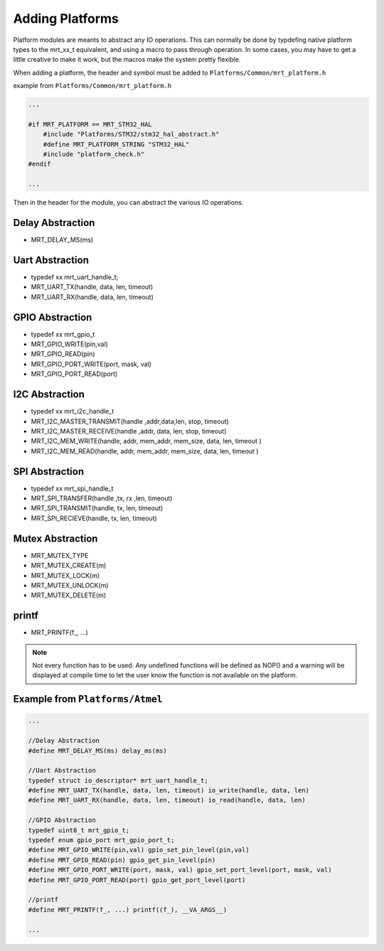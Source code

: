 Adding Platforms
================

Platform modules are meants to abstract any IO operations. This can normally be done by typdefing native platform types to the mrt_xx_t equivalent, and using a macro to pass through operation. In some cases, you may have to get a little creative to make it work, but the macros make the system pretty flexible. 

When adding a platform, the header and symbol must be added to ``Platforms/Common/mrt_platform.h`` 

example from ``Platforms/Common/mrt_platform.h`` 

.. code-block:: C 

    ...

    #if MRT_PLATFORM == MRT_STM32_HAL
        #include "Platforms/STM32/stm32_hal_abstract.h"
        #define MRT_PLATFORM_STRING "STM32_HAL"
        #include "platform_check.h"
    #endif

    ...

Then in the header for the module, you can abstract the various IO operations. 


Delay Abstraction
~~~~~~~~~~~~~~~~~
*   MRT_DELAY_MS(ms)

Uart Abstraction
~~~~~~~~~~~~~~~~~~
*   typedef xx mrt_uart_handle_t;
*   MRT_UART_TX(handle, data, len, timeout)
*   MRT_UART_RX(handle, data, len, timeout) 

GPIO Abstraction
~~~~~~~~~~~~~~~~
*   typedef xx mrt_gpio_t
*   MRT_GPIO_WRITE(pin,val)
*   MRT_GPIO_READ(pin)
*   MRT_GPIO_PORT_WRITE(port, mask, val)
*   MRT_GPIO_PORT_READ(port)

I2C Abstraction
~~~~~~~~~~~~~~~
*   typedef xx mrt_i2c_handle_t
*   MRT_I2C_MASTER_TRANSMIT(handle ,addr,data,len, stop, timeout)
*   MRT_I2C_MASTER_RECEIVE(handle ,addr, data, len, stop, timeout)
*   MRT_I2C_MEM_WRITE(handle, addr, mem_addr, mem_size, data, len, timeout )																		 
*   MRT_I2C_MEM_READ(handle, addr, mem_addr, mem_size, data, len, timeout )


SPI Abstraction
~~~~~~~~~~~~~~~
*   typedef xx mrt_spi_handle_t
*   MRT_SPI_TRANSFER(handle ,tx, rx ,len, timeout)
*   MRT_SPI_TRANSMIT(handle, tx, len, timeout)
*   MRT_SPI_RECIEVE(handle, tx, len, timeout)

Mutex Abstraction
~~~~~~~~~~~~~~~~~

*   MRT_MUTEX_TYPE
*   MRT_MUTEX_CREATE(m)
*   MRT_MUTEX_LOCK(m)
*   MRT_MUTEX_UNLOCK(m)
*   MRT_MUTEX_DELETE(m)

printf 
~~~~~~
*   MRT_PRINTF(f\_, ...)


.. note:: Not every function has to be used. Any undefined functions will be defined as NOP() and a warning will be displayed at compile time to let the user know the function is not available on the platform.

Example from ``Platforms/Atmel``
~~~~~~~~~~~~~~~~~~~~~~~~~~~~~~~~

.. code-block :: C

    ...
    
    //Delay Abstraction
    #define MRT_DELAY_MS(ms) delay_ms(ms)

    //Uart Abstraction
    typedef struct io_descriptor* mrt_uart_handle_t;
    #define MRT_UART_TX(handle, data, len, timeout) io_write(handle, data, len)
    #define MRT_UART_RX(handle, data, len, timeout) io_read(handle, data, len)

    //GPIO Abstraction
    typedef uint8_t mrt_gpio_t;
    typedef enum gpio_port mrt_gpio_port_t;
    #define MRT_GPIO_WRITE(pin,val) gpio_set_pin_level(pin,val)
    #define MRT_GPIO_READ(pin) gpio_get_pin_level(pin)
    #define MRT_GPIO_PORT_WRITE(port, mask, val) gpio_set_port_level(port, mask, val)
    #define MRT_GPIO_PORT_READ(port) gpio_get_port_level(port)

    //printf
    #define MRT_PRINTF(f_, ...) printf((f_), __VA_ARGS__)

    ...


